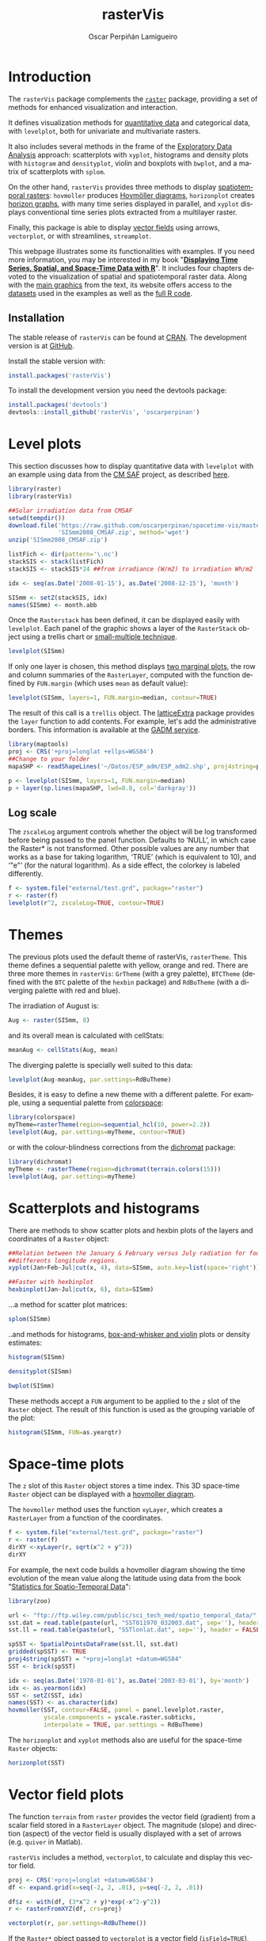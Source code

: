 #+DESCRIPTION: rasterVis
#+TITLE: rasterVis
#+PROPERTY:  session *R:2*
#+PROPERTY:  tangle yes
#+PROPERTY:  eval no-export
#+PROPERTY:  comments org
#+LANGUAGE:  en
#+AUTHOR: Oscar Perpiñán Lamigueiro
#+OPTIONS:   num:nil toc:1 ^:nil
#+OPTIONS: org-html-preamble: nil org-html-postamble: nil
#+HTML_HEAD: <link rel="stylesheet" type="text/css" href="styles.css" />
#+HTML_HEAD: <META NAME="viewport" CONTENT="width=device-width, initial-scale=1">
#+BIND: org-html-postamble "<p><a href=\"http://oscarperpinan.github.io/rastervis/FAQ.html\">FAQs</a></p><p><a href=\"https://github.com/oscarperpinan/rastervis\">View the Project on GitHub</a></p><p>Maintained by <a href=\"http://oscarperpinan.github.io/\">Oscar Perpiñán</a>.</script></p>"

# #+BEGIN_header
# The [[http://cran.r-project.org/web/packages/raster/index.html][raster]] package defines classes and methods for spatial raster data
# access and manipulation. The =rasterVis= package complements
# raster providing a set of methods for enhanced visualization and
# interaction. 

# The stable release of =rasterVis= can be found at [[http://cran.r-project.org/web/packages/rasterVis/][CRAN]]. 
# The development version is at [[https://r-forge.r-project.org/R/?group_id%3D1129][R-Forge]].
# #+END_header
 
# This page has been generated with [[http://orgmode.org/][org-mode]]. You can download the [[http://rastervis.r-forge.r-project.org/index.org][org file]] and the [[http://rastervis.r-forge.r-project.org/index.R][R code]].

* Introduction

The =rasterVis= package complements the [[http://cran.r-project.org/web/packages/raster][=raster=]] package, providing a
set of methods for enhanced visualization and interaction. 

It defines visualization methods for [[#levelplot][quantitative data]] and categorical
data, with =levelplot=, both for univariate and multivariate rasters.

It also includes several methods in the frame of the [[#scatterplot][Exploratory Data
Analysis]] approach: scatterplots with =xyplot=, histograms and density
plots with =histogram= and =densityplot=, violin and boxplots with
=bwplot=, and a matrix of scatterplots with =splom=.

On the other hand, =rasterVis= provides three methods to display
[[#spacetime][spatiotemporal rasters]]: =hovmoller= produces [[http://en.wikipedia.org/wiki/Hovm%25C3%25B6ller_diagram][Hovmöller diagrams]],
=horizonplot= creates [[http://www.perceptualedge.com/blog/?p%3D390][horizon graphs]], with many time series displayed
in parallel, and =xyplot= displays conventional time series plots
extracted from a multilayer raster.

Finally, this package is able to display [[#vectorplot][vector fields]] using arrows,
=vectorplot=, or with streamlines, =streamplot=.

This webpage illustrates some its functionalities with examples. If
you need more information, you may be interested in my book
"[[http://oscarperpinan.github.io/spacetime-vis/][*Displaying Time Series, Spatial, and Space-Time Data with R*]]". It
includes four chapters devoted to the visualization of spatial and
spatiotemporal raster data. Along with the [[https://github.com/oscarperpinan/spacetime-vis/tree/gh-pages/images][main graphics]] from the
text, its website offers access to the [[https://github.com/oscarperpinan/spacetime-vis/tree/master/data][datasets]] used in the examples
as well as the [[https://github.com/oscarperpinan/spacetime-vis][full R code]].

** Installation 

The stable release of =rasterVis= can be found at [[http://cran.r-project.org/web/packages/rasterVis/][CRAN]].  The
development version is at [[https://github.com/oscarperpinan/rastervis][GitHub]].

Install the stable version with:

#+begin_src R
install.packages('rasterVis')
#+end_src

To install the development version you need the devtools package:

#+begin_src R
install.packages('devtools')
devtools::install_github('rasterVis', 'oscarperpinan')
#+end_src

* Level plots
  :PROPERTIES:
  :CUSTOM_ID: levelplot
  :END:

This section discusses how to display quantitative data with
=levelplot= with an example using data from the [[http://dx.doi.org/10.5676/EUM_SAF_CM/RAD_MVIRI/V001][CM SAF]] project, as
described [[http://procomun.wordpress.com/2011/06/17/raster-cmsaf-and-solar/][here]].

#+begin_src R
  library(raster)
  library(rasterVis)
  
  ##Solar irradiation data from CMSAF 
  setwd(tempdir())
  download.file('https://raw.github.com/oscarperpinan/spacetime-vis/master/data/SISmm2008_CMSAF.zip',
                'SISmm2008_CMSAF.zip', method='wget')
  unzip('SISmm2008_CMSAF.zip')
  
  listFich <- dir(pattern='\.nc')
  stackSIS <- stack(listFich)
  stackSIS <- stackSIS*24 ##from irradiance (W/m2) to irradiation Wh/m2
  
  idx <- seq(as.Date('2008-01-15'), as.Date('2008-12-15'), 'month')
  
  SISmm <- setZ(stackSIS, idx)
  names(SISmm) <- month.abb
#+end_src

Once the =Rasterstack= has been defined, it can be displayed easily
with =levelplot=. Each panel of the graphic shows a layer of the
=RasterStack= object using a trellis chart or [[http://en.wikipedia.org/wiki/Small_multiple][small-multiple
technique]].

#+begin_src R :results output graphics :exports both :file "figs/levelplot.pdf"
levelplot(SISmm)
#+end_src

[[file:figs/levelplot.png]]

If only one layer is chosen, this method displays [[http://stackoverflow.com/a/18594679/964866][two marginal plots]],
the row and column summaries of the =RasterLayer=, computed with the
function defined by =FUN.margin= (which uses =mean= as default value):

#+begin_src R :results output graphics :exports both :file "figs/levelplot_layer1.pdf"
levelplot(SISmm, layers=1, FUN.margin=median, contour=TRUE)
#+end_src

[[file:figs/levelplot_layer1.png]]

The result of this call is a =trellis= object. The [[http://latticeextra.r-forge.r-project.org/][latticeExtra]] package
provides the =layer= function to add contents. For example, let's add the administrative borders. 
This information is available at the [[http://www.gadm.org/data/shp/ESP_adm.zip][GADM service]].

#+begin_src R :results output graphics :exports both :file "figs/levelplot_layer_borders.pdf"
  library(maptools)
  proj <- CRS('+proj=longlat +ellps=WGS84')
  ##Change to your folder
  mapaSHP <- readShapeLines('~/Datos/ESP_adm/ESP_adm2.shp', proj4string=proj)
  
  p <- levelplot(SISmm, layers=1, FUN.margin=median)
  p + layer(sp.lines(mapaSHP, lwd=0.8, col='darkgray'))
#+end_src

[[file:figs/levelplot_layer_borders.png]]

** Log scale
   :PROPERTIES:
   :CUSTOM_ID: levelplot_logscale
   :END:

The =zscaleLog= argument controls whether the object will be log
transformed before being passed to the panel function.  Defaults to
‘NULL’, in which case the Raster* is not transformed.  Other possible
values are any number that works as a base for taking logarithm,
‘TRUE’ (which is equivalent to 10), and ‘"e"’ (for the natural
logarithm).  As a side effect, the colorkey is labeled differently.

#+begin_src R :results output graphics :exports both :file "figs/levelplot_logscale.pdf"
f <- system.file("external/test.grd", package="raster")
r <- raster(f)
levelplot(r^2, zscaleLog=TRUE, contour=TRUE)
#+end_src

[[file:figs/levelplot_logscale.png]]

* Themes
  :PROPERTIES:
  :CUSTOM_ID: themes
  :END:

The previous plots used the default theme of rasterVis,
=rasterTheme=. This theme defines a sequential palette with yellow,
orange and red. There are three more themes in =rasterVis=: =GrTheme=
(with a grey palette), =BTCTheme= (defined with the =BTC= palette of
the =hexbin= package) and =RdBuTheme= (with a diverging palette with
red and blue). 

The irradiation of August is:

#+begin_src R
Aug <- raster(SISmm, 8)
#+end_src

and its overall mean is calculated with cellStats:

#+begin_src R
meanAug <- cellStats(Aug, mean)
#+end_src

The diverging palette is specially well suited to this data:

#+begin_src R :results output graphics :exports both :file "figs/levelplotAug.pdf"
levelplot(Aug-meanAug, par.settings=RdBuTheme)
#+end_src

[[file:figs/levelplotAug.png]]

Besides, it is easy to define a new theme with a different
palette. For example, using a sequential palette from
[[http://cran.r-project.org/web/packages/colorspace][colorspace]]:

#+begin_src R :results output graphics :exports both :file "figs/levelplot_colorspace.pdf"
library(colorspace)
myTheme=rasterTheme(region=sequential_hcl(10, power=2.2))
levelplot(Aug, par.settings=myTheme, contour=TRUE)
#+end_src

[[file:figs/levelplot_colorspace.png]]

or with the colour-blindness corrections from the [[http://cran.r-project.org/web/packages/dichromat/][dichromat]] package:

#+begin_src R :results output graphics :exports both :file "figs/levelplot_dichromat.pdf"
library(dichromat)
myTheme <- rasterTheme(region=dichromat(terrain.colors(15)))
levelplot(Aug, par.settings=myTheme)
#+end_src

[[file:figs/levelplot_dichromat.png]]

* Scatterplots and histograms
  :PROPERTIES:
  :CUSTOM_ID: scatterplot
  :END:

There are methods to show scatter plots and hexbin plots of the layers
and coordinates of a =Raster= object:

#+begin_src R :results output graphics :exports both :file "figs/xyplot_formula.pdf"
  ##Relation between the January & February versus July radiation for four
  ##differents longitude regions.
  xyplot(Jan+Feb~Jul|cut(x, 4), data=SISmm, auto.key=list(space='right'))
#+end_src

[[file:figs/xyplot_formula.png]]

#+begin_src R :results output graphics :exports both :file "figs/hexbinplot_formula.pdf"
  ##Faster with hexbinplot
  hexbinplot(Jan~Jul|cut(x, 6), data=SISmm)
#+end_src

[[file:figs/hexbinplot_formula.png]]

...a method for scatter plot matrices:

#+begin_src R :results output graphics :exports both :file "figs/splom.pdf"
splom(SISmm)
#+end_src

[[file:figs/splom.png]]

..and methods for histograms, [[http://procomun.wordpress.com/2011/04/02/violin-plot/][box-and-whisker and violin]] plots or density estimates:

#+begin_src R :results output graphics :exports both :file "figs/histogram.pdf"
histogram(SISmm)
#+end_src

[[file:figs/histogram.png]]

#+begin_src R :results output graphics :exports both :file "figs/density.pdf"
densityplot(SISmm)
#+end_src

[[file:figs/density.png]]

#+begin_src R :results output graphics :exports both :file "figs/bwplot.pdf"
bwplot(SISmm)
#+end_src

[[file:figs/bwplot.png]]

These methods accept a =FUN= argument to be applied to the =z= slot of
the =Raster= object. The result of this function is used as the grouping
variable of the plot:

#+begin_src R :results output graphics :exports both :file "figs/histogram_FUN.pdf"
histogram(SISmm, FUN=as.yearqtr)
#+end_src

[[file:figs/histogram_FUN.png]]

* Space-time plots
  :PROPERTIES:
  :CUSTOM_ID: spacetime
  :END:

The =z= slot of this =Raster= object stores a time index. This 3D
space-time =Raster= object can be displayed with a [[http://en.wikipedia.org/wiki/Hovmoller_diagram][hovmoller diagram]].

The =hovmoller= method uses the function =xyLayer=, which creates a
=RasterLayer= from a function of the coordinates.

#+begin_src R
f <- system.file("external/test.grd", package="raster")
r <- raster(f)
dirXY <-xyLayer(r, sqrt(x^2 + y^2))
dirXY
#+end_src

For example, the next code builds a hovmoller diagram showing the
time evolution of the mean value along the latitude using data
from the book "[[http://eu.wiley.com/WileyCDA/WileyTitle/productCd-EHEP002348.html][Statistics for Spatio-Temporal Data]]":

#+begin_src R :results output graphics :exports both :file "figs/hovmoller.pdf" 
  library(zoo)
  
  url <- "ftp://ftp.wiley.com/public/sci_tech_med/spatio_temporal_data/"
  sst.dat = read.table(paste(url, "SST011970_032003.dat", sep=''), header = FALSE) 
  sst.ll = read.table(paste(url, "SSTlonlat.dat", sep=''), header = FALSE)
  
  spSST <- SpatialPointsDataFrame(sst.ll, sst.dat)
  gridded(spSST) <- TRUE
  proj4string(spSST) = "+proj=longlat +datum=WGS84"
  SST <- brick(spSST)
  
  idx <- seq(as.Date('1970-01-01'), as.Date('2003-03-01'), by='month')
  idx <- as.yearmon(idx)
  SST <- setZ(SST, idx)
  names(SST) <- as.character(idx)
  hovmoller(SST, contour=FALSE, panel = panel.levelplot.raster,
            yscale.components = yscale.raster.subticks,
            interpolate = TRUE, par.settings = RdBuTheme)
#+end_src

[[file:figs/hovmoller.png]]

The =horizonplot= and =xyplot= methods also are useful for the space-time =Raster= objects:

#+begin_src R :results output graphics :exports both :file "figs/horizon.pdf"
horizonplot(SST)
#+end_src

[[file:figs/horizon.png]]

* Vector field plots
  :PROPERTIES:
  :CUSTOM_ID: vectorplot
  :END: 

The function =terrain= from =raster= provides the vector field
(gradient) from a scalar field stored in a =RasterLayer= object. The
magnitude (slope) and direction (aspect) of the vector field is
usually displayed with a set of arrows (e.g. =quiver= in Matlab).

=rasterVis= includes a method, =vectorplot=, to calculate and display
this vector field. 

#+begin_src R
  proj <- CRS('+proj=longlat +datum=WGS84')
  df <- expand.grid(x=seq(-2, 2, .01), y=seq(-2, 2, .01))
  
  df$z <- with(df, (3*x^2 + y)*exp(-x^2-y^2))
  r <- rasterFromXYZ(df, crs=proj)
#+end_src

#+RESULTS:

#+begin_src R :results output graphics :exports both :file "figs/vectorplot.png"
  vectorplot(r, par.settings=RdBuTheme())
#+end_src

#+RESULTS:
[[file:figs/vectorplot.png]]

If the =Raster*= object passed to =vectorplot= is a
vector field (=isField=TRUE=), the =terrain= calculation is
skipped.

An alternative method to display a vector field plots streamlines
along the field lines. Streamlines, a family of curves that are
tangent to the vector field, show the direction an element
(/droplet/) will follow under the effect of the field.
=streamplot= displays streamlines with a procedure inspired
by the [[http://christl.cg.tuwien.ac.at/research/vis/dynsys/frolic/frolic_crc.pdf][FROLIC algorithm]]: for each point
(/droplet/) of a jittered regular grid, a short streamline
portion (/streamlet/) is calculated by integrating the
underlying vector field at that point. The main color of each
streamlet indicates local vector magnitude
(=slope=). Besides, streamlets are composed of points whose sizes,
positions and color degradation encode the local vector direction
(=aspect=).

#+begin_src R :results output graphics :exports both :file "figs/streamplot.png"
  streamplot(r)
#+end_src

#+RESULTS:
[[file:figs/streamplot.png]]

=streamplot= accepts two arguments (=droplets= and =streamlets=)
to control the number of droplets, the length of the streamlets
and the streamlet calculation step. The streamlet colour
palette and the panel background color are defined with an
specific theme for =streamplot=, =streamTheme=. The default
options can be changed easily:

#+begin_src R :results output graphics :exports both :file "figs/streamplotReds.png"
  df$z <- with(df, sqrt(x^2 + y^2))
  df$phi <- with(df, atan2(-y, x))
  r2 <- rasterFromXYZ(df, crs=proj)
  
  streamplot(r2, isField=TRUE, streamlet=list(L=30), droplet=list(pc=.3),
             par.settings=streamTheme(symbol=brewer.pal(n=5, name='Reds')))
  
#+end_src

#+RESULTS:
[[file:figs/streamplotReds.png]]

* Interaction
  :PROPERTIES:
  :CUSTOM_ID: interaction
  :END:

This package includes two functions to interact with the =trellis= objects. 

The =identifyRaster= method labels and returns points of a trellis graphic
according to mouse clicks. It is commonly used after =levelplot=,
although it can be also used after =xyplot=, =hexbinplot= or even =splom=:

#+begin_src R :exports code
levelplot(SISmm)

## Do not close the last graphical window.  Use the left button of the
## mouse to identify points and the right button to finish

chosen <- identifyRaster(SISmm, layer=3, values=TRUE)
#+end_src

The =chooseRegion= function provides a set of points (in the form of a
=SpatialPoints= object) inside a region defined by several mouse
clicks. Use the left button of the mouse to build a border with points, and
the right button to finish.  The points enclosed by the border will
be highlighted and returned as a SpatialPoints object.

#+begin_src R :exports code
reg <- chooseRegion()
#+end_src

#+begin_src sh :results silent :exports none
  mogrify -density 200 -format png figs/*.pdf 
#+end_src

